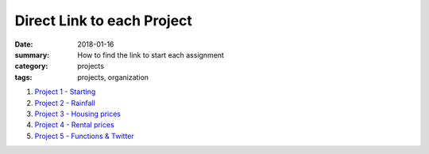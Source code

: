 Direct Link to each Project  
###########################

:date: 2018-01-16
:summary: How to find the link to start each assignment
:category: projects
:tags: projects, organization 


1. `Project 1 - Starting <https://classroom.github.com/a/piBXYIBA>`_

2. `Project 2 - Rainfall <https://classroom.github.com/a/puWUIi9I>`_

3. `Project 3 - Housing prices <https://classroom.github.com/a/oPjkCwd6>`_

4. `Project 4 - Rental prices <https://classroom.github.com/a/7Kurw_ns>`_

5. `Project 5 - Functions & Twitter <https://classroom.github.com/a/c6dO3dSH>`_
